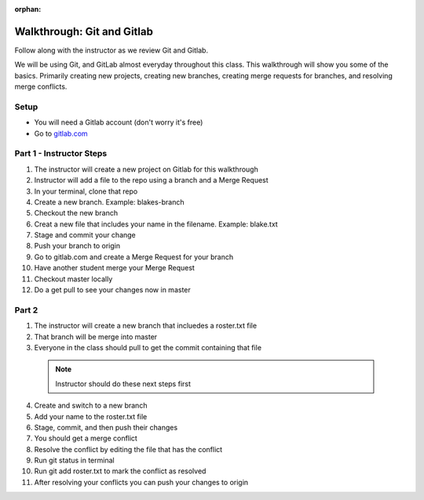 :orphan:

.. _git_walkthrough:

===========================
Walkthrough: Git and Gitlab
===========================

Follow along with the instructor as we review Git and Gitlab.

We will be using Git, and GitLab almost everyday throughout this class. This walkthrough will show you some of the basics. Primarily creating new projects, creating new branches, creating merge requests for branches, and resolving merge conflicts.

Setup
-----

* You will need a Gitlab account (don't worry it's free)
* Go to `gitlab.com <http://gitlab.com and login>`_

Part 1 - Instructor Steps
-------------------------
1. The instructor will create a new project on Gitlab for this walkthrough
2. Instructor will add a file to the repo using a branch and a Merge Request
3. In your terminal, clone that repo
4. Create a new branch. Example: blakes-branch
5. Checkout the new branch
6. Creat a new file that includes your name in the filename. Example: blake.txt
7. Stage and commit your change
8. Push your branch to origin
9. Go to gitlab.com and create a Merge Request for your branch
10. Have another student merge your Merge Request
11. Checkout master locally
12. Do a get pull to see your changes now in master

Part 2
------
1. The instructor will create a new branch that incluedes a roster.txt file
2. That branch will be merge into master
3. Everyone in the class should pull to get the commit containing that file

  .. note::
    Instructor should do these next steps first

4. Create and switch to a new branch
5. Add your name to the roster.txt file
6. Stage, commit, and then push their changes
7. You should get a merge conflict
8. Resolve the conflict by editing the file that has the conflict
9. Run git status in terminal
10. Run git add roster.txt to mark the conflict as resolved
11. After resolving your conflicts you can push your changes to origin
